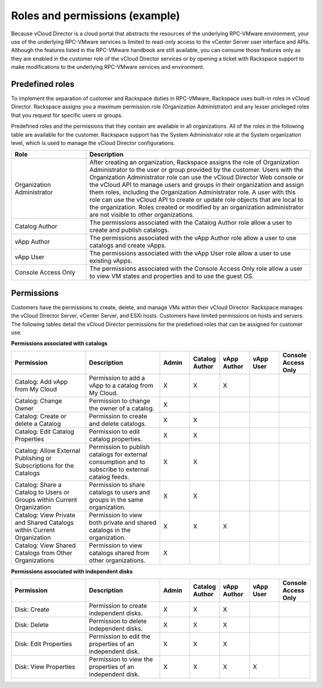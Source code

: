 .. _roles-permissions-example-ug:

===============================
Roles and permissions (example)
===============================

Because vCloud Director is a cloud portal that abstracts the resources of
the underlying RPC-VMware environment, your use of the underlying
RPC-VMware services is limited to read-only access to the vCenter Server
user interface and APIs. Although the features listed in the RPC-VMware
handbook are still available, you can consume those features only as
they are enabled in the customer role of the vCloud Director services or
by opening a ticket with Rackspace support to make modifications to the
underlying RPC-VMware services and environment.

Predefined roles
~~~~~~~~~~~~~~~~

To implement the separation of customer and Rackspace duties in
RPC-VMware, Rackspace uses built-in roles in vCloud Director. Rackspace
assigns you a maximum permission role (Organization Administrator) and
any lesser privileged roles that you request for specific users or
groups.

Predefined roles and the permissions that they contain are available in all
organizations. All of the roles in the following table are available
for the customer. Rackspace support has the System Administrator role at the
System organization level, which is used to manage the vCloud Director
configurations.

.. list-table::
   :widths: 25 75
   :header-rows: 1

   * - Role
     - Description
   * - Organization Administrator
     - After creating an organization, Rackspace assigns the role of
       Organization Administrator to the user or group provided by the
       customer. Users with the Organization Administrator role can use the
       vCloud Director Web console or the vCloud API to manage users and
       groups in their organization and assign them roles, including the
       Organization Administrator role. A user with this role can use the
       vCloud API to create or update role objects that are local to the
       organization. Roles created or modified by an organization
       administrator are not visible to other organizations.
   * - Catalog Author
     - The permissions associated with the Catalog Author role allow a user to
       create and publish catalogs.
   * - vApp Author
     - The permissions associated with the vApp Author role allow a user to use
       catalogs and create vApps.
   * - vApp User
     - The permissions associated with the vApp User role allow a user to use
       existing vApps.
   * - Console Access Only
     - The permissions associated with the Console Access Only role allow a
       user to view VM states and properties and to use the guest OS.

Permissions
~~~~~~~~~~~~

Customers have the permissions to create, delete, and manage VMs within their
vCloud Director. Rackspace manages the vCloud Director Server, vCenter
Server, and ESXi hosts. Customers have limited permissions on hosts and
servers. The following tables detail the vCloud Director permissions for
the predefined roles that can be assigned for customer use.

**Permissions associated with catalogs**

.. list-table::
   :widths: 25 25 10 10 10 10 10
   :header-rows: 1

   * - Permission
     - Description
     - Admin
     - Catalog Author
     - vApp Author
     - vApp User
     - Console Access Only
   * - Catalog: Add vApp from My Cloud
     - Permission to add a vApp to a catalog from My Cloud.
     - X
     - X
     - X
     -
     -
   * - Catalog: Change Owner
     - Permission to change the owner of a catalog.
     - X
     -
     -
     -
     -
   * - Catalog: Create or delete a Catalog
     - Permission to create and delete catalogs.
     - X
     - X
     -
     -
     -
   * - Catalog: Edit Catalog Properties
     - Permission to edit catalog properties.
     - X
     - X
     -
     -
     -
   * - Catalog: Allow External Publishing or Subscriptions for the Catalogs
     - Permission to publish catalogs for external consumption and to
       subscribe to external catalog feeds.
     - X
     - X
     -
     -
     -
   * - Catalog: Share a Catalog to Users or Groups within Current Organization
     - Permission to share catalogs to users and groups in the same
       organization.
     - X
     - X
     -
     -
     -
   * - Catalog: View Private and Shared Catalogs within Current Organization
     - Permission to view both private and shared catalogs in the organization.
     - X
     - X
     - X
     -
     -
   * - Catalog: View Shared Catalogs from Other Organizations
     - Permission to view catalogs shared from other organizations.
     - X
     -
     -
     -
     -

**Permissions associated with independent disks**

.. list-table::
   :widths: 25 25 10 10 10 10 10
   :header-rows: 1

   * - Permission
     - Description
     - Admin
     - Catalog Author
     - vApp Author
     - vApp User
     - Console Access Only
   * - Disk: Create
     - Permission to create independent disks.
     - X
     - X
     - X
     -
     -
   * - Disk: Delete
     - Permission to delete independent disks.
     - X
     - X
     - X
     -
     -
   * - Disk: Edit Properties
     - Permission to edit the properties of an independent disk.
     - X
     - X
     - X
     -
     -
   * - Disk: View Properties
     - Permission to view the properties of an independent disk.
     - X
     - X
     - X
     - X
     -

